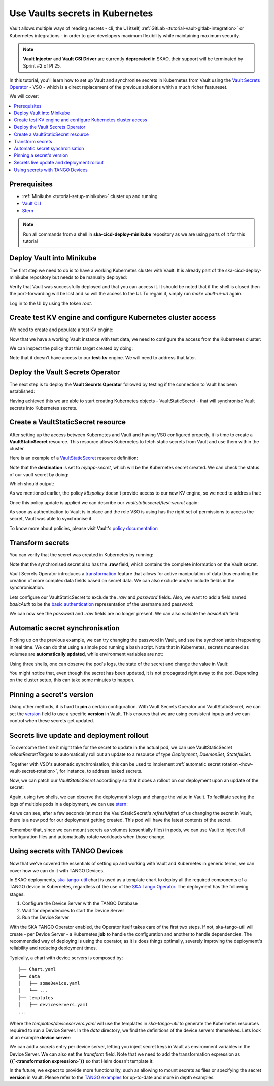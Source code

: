 .. _tutorial-vault:

Use Vaults secrets in Kubernetes
================================

Vault allows multiple ways of reading secrets - cli, the UI itself, :ref:`GitLab <tutorial-vault-gitlab-integration>` or Kubernetes integrations - in order to give developers maximum flexibility while maintaining maximum security.

.. note::

   **Vault Injector** and **Vault CSI Driver** are currently **deprecated** in SKAO, their support will be terminated by Sprint #2 of PI 25.

In this tutorial, you'll learn how to set up Vault and synchronise secrets in Kubernetes from Vault using the `Vault Secrets Operator <https://developer.hashicorp.com/vault/tutorials/kubernetes/vault-secrets-operator>`_ - VSO - which is a direct replacement of the previous solutions whith a much richer featureset.

We will cover:

.. contents::
   :depth: 2
   :local:

Prerequisites
-------------

- :ref:`Minikube <tutorial-setup-minikube>` cluster up and running
- `Vault CLI <https://developer.hashicorp.com/vault/tutorials/getting-started/getting-started-install>`_
- `Stern <https://github.com/stern/stern/releases>`_

.. note::

   Run all commands from a shell in **ska-cicd-deploy-minikube** repository as we are using parts of it for this tutorial

Deploy Vault into Minikube
--------------------------

The first step we need to do is to have a working Kubernetes cluster with Vault. It is already part of the ska-cicd-deploy-minikube repository but needs to be manually deployed:

.. code-block:: bash
   :caption: Deploy the minikube cluster, Vault and VSO

   make all # Deploy the minikube cluster

   make vault-deploy
   make vault-ui-url # port forward the Vault UI to the local machine

Verify that Vault was successfully deployed and that you can access it. It should be noted that if the shell is closed then the port-forwarding will be lost and so will the access to the UI.
To regain it, simply run `make vault-ui-url` again.

Log in to the UI by using the token `root`.

Create test KV engine and configure Kubernetes cluster access
-------------------------------------------------------------

We need to create and populate a test KV engine:

.. code-block:: bash
   :caption: Add test data to Vault

   eval $(make vault-cli-config)

   # Enable kv engine
   vault secrets enable -path=test-kv kv-v2
   vault secrets list

   # Write data to the kv engine
   vault kv put -mount=test-kv myservice/myapp username="admin" password="secretpassword"

   # Read data from the kv engine
   vault kv get test-kv/myservice/myapp

Now that we have a working Vault instance with test data, we need to configure the access from the Kubernetes cluster:

.. code-block:: bash
   :caption: Integrate the cluster with Vault

   make vault-k8s-integration

We can inspect the policy that this target created by doing:

.. code-block:: bash
   :caption: Inspect the Kubernetes cluster Vault policy

   eval $(make vault-cli-config)
   vault policy read k8spolicy

Note that it doesn't have access to our **test-kv** engine. We will need to address that later.

Deploy the Vault Secrets Operator
---------------------------------

The next step is to deploy the **Vault Secrets Operator** followed by testing if the connection to Vault has been established:

.. code-block:: bash
   :caption: Inspect VSO resources

   make vault-deploy-secrets-operator

   # Inspect the connection to Vault
   kubectl get vaultconnection default -n vault -o jsonpath='{.status}'

   # Inspect the connection to Vault
   kubectl get vaultauth default -n vault -o jsonpath='{.status}'

Having achieved this we are able to start creating Kubernetes objects - VaultStaticSecret - that will synchronise Vault secrets into Kubernetes secrets.

Create a VaultStaticSecret resource
-----------------------------------

After setting up the access between Kubernetes and Vault and having VSO configured properly, it is time to create a **VaultStaticSecret** resource. This resource allows Kubernetes to fetch static secrets from Vault and use them within the cluster.

Here is an example of a `VaultStaticSecret <https://developer.hashicorp.com/vault/docs/platform/k8s/vso/api-reference#vaultstaticsecret>`_ resource definition:

.. code-block:: bash
   :caption: Create a VaultStaticSecret resource

   kubectl apply -f - << EOF
   apiVersion: secrets.hashicorp.com/v1beta1
   kind: VaultStaticSecret
   metadata:
     name: test-secret
     namespace: default
   spec:
     refreshAfter: 10s
     path: myservice/myapp
     type: kv-v2
     mount: test-kv
     destination:
       name: myapp-secret
       create: true
   EOF

Note that the **destination** is set to `myapp-secret`, which will be the Kubernetes secret created. We can check the status of our vault secret by doing:

.. code-block:: bash
   :caption: Inspect the status of the VaultStaticSecret resource

   kubectl describe vaultstaticsecret/test-secret

Which should output:

.. code-block:: bash
   :caption: Inspect the status of the VaultStaticSecret resource

   Events:
   Type     Reason            Age   From               Message
   ----     ------            ----  ----               -------
   Warning  VaultClientError  3s    VaultStaticSecret  Failed to read Vault secret: Error making API request.

   URL: GET http://192.168.49.97:8200/v1/test-kv/data/myservice/myapp
   Code: 403. Errors:

   * 1 error occurred:
      * permission denied

As we mentioned earlier, the policy `k8spolicy` doesn't provide access to our new KV engine, so we need to address that:

.. code-block:: bash
   :caption: Fix Kubernetes cluster auth policy

   eval $(make vault-cli-config)
   vault policy read k8spolicy >> /tmp/k8spolicy.hcl
   cat <<EOF >> /tmp/k8spolicy.hcl
   # Permissions for our test kv engine
   path "test-kv/*" {
     capabilities = ["read", "list"]
   }
   EOF
   vault policy write k8spolicy /tmp/k8spolicy.hcl
   rm /tmp/k8spolicy.hcl

Once this policy update is applied we can describe our `vaultstaticsecret/test-secret` again:

.. code-block:: bash
   :caption: Inspect VaultStaticSecret resource status

   Status:
      Last Generation:  2
      Secret MAC:       bZM+H43B61LyiLqeeNQokhDVxfwnyjVNmeOCz9NFZGc=
   Events:
      Type    Reason         Age   From               Message
      ----    ------         ----  ----               -------
      Normal  SecretSynced   2s    VaultStaticSecret  Secret synced
      Normal  SecretRotated  2s    VaultStaticSecret  Secret synced

As soon as authentication to Vault is in place and the role VSO is using has the right set of permissions to access the secret, Vault was able to synchronise it.

To know more about policies, please visit Vault's `policy documentation <https://developer.hashicorp.com/vault/docs/concepts/policies>`_

Transform secrets
-----------------

You can verify that the secret was created in Kubernetes by running:

.. code-block:: bash
   :caption: Inspect created Kubernetes Secret

   kubectl get secret myapp-secret -o yaml

Note that the synchronised secret also has the **.raw** field, which contains the complete information on the Vault secret.

.. code-block:: bash
   :caption: Decode Kubernetes Secret

   kubectl get secret myapp-secret -o jsonpath='{.data._raw}' | base64 -d

Vault Secrets Operator introduces a `transformation <https://developer.hashicorp.com/vault/docs/platform/k8s/vso/secret-transformation>`_ feature that allows for active manipulation of data thus enabling the creation of more complex data fields based on secret data. We can also exclude and/or include fields in the synchronisation.

Lets configure our VaultStaticSecret to exclude the `.raw` and `password` fields. Also, we want to add a field named `basicAuth` to be the `basic authentication <https://developer.mozilla.org/en-US/docs/Web/HTTP/Headers/Authorization#basic_authentication>`_ representation of the username and password:

.. code-block:: bash
   :caption: Use tranformation to exclude fields and create a new field

   kubectl apply -f - << EOF
   apiVersion: secrets.hashicorp.com/v1beta1
   kind: VaultStaticSecret
   metadata:
     name: test-secret
     namespace: default
   spec:
     refreshAfter: 10s
     path: myservice/myapp
     type: kv-v2
     mount: test-kv
     destination:
       name: myapp-secret
       create: true
       overwrite: true
       labels:
         skao.int/tutorial: secrets
       transformation:
         excludeRaw: true
         excludes:
           - password
         templates:
           basicAuth:
             text: >-
               {{- b64enc (printf "%s:%s" (get .Secrets "username") (get .Secrets "password")) -}}
   EOF

We can now see the `password` and `.raw` fields are no longer present. We can also validate the `basicAuth` field:

.. code-block:: bash
   :caption: Inspect transformed secret

   kubectl get secret myapp-secret -o yaml
   kubectl get secret myapp-secret -o jsonpath='{.data.basicAuth}' | base64 -d | base64 -d

Automatic secret synchronisation
--------------------------------

.. _tutorial-vault-secret-sync:

Picking up on the previous example, we can try changing the password in Vault, and see the synchronisation happening in real time. We can do that using a simple pod running a bash script. Note that in Kubernetes, secrets mounted as volumes are **automatically updated**, while environment variables are not:

.. code-block:: bash
   :caption: Create pod that consumes the secret

   kubectl apply -f - << EOF
   apiVersion: v1
   kind: Pod
   metadata:
     name: myapp-pod
   spec:
     containers:
       - name: myapp-container
         image: bash
         command: ["/usr/local/bin/bash", "-c"]
         args:
           - |
             counter=0;
             while true;
             do
               echo -e "\$counter | basicAuth=\$(cat /etc/myapp-secret/basicAuth | base64 -d)";
               ((counter++))
               sleep 1;
             done
         volumeMounts:
           - name: myapp-secret-volume
             mountPath: "/etc/myapp-secret"
             readOnly: true
     volumes:
       - name: myapp-secret-volume
         secret:
           secretName: myapp-secret
   EOF

Using three shells, one can observe the pod's logs, the state of the secret and change the value in Vault:

.. code-block:: bash
   :caption: Update the secret in Vault and monitor synchronisation

   # Shell #1: Change value in Vault
   eval $(make vault-cli-config)
   vault kv put -mount=test-kv myservice/myapp username="<username>" password="<password>"

   # Shell #2: Watch the secret
   watch "kubectl get secret myapp-secret -o jsonpath='{.data.basicAuth}' | base64 -d | base64 -d"

   # Shell #3: Watch logs
   kubectl logs -f myapp-pod

You might notice that, even though the secret has been updated, it is not propagated right away to the pod. Depending on the cluster setup, this can take some minutes to happen.

Pinning a secret's version
--------------------------

Using other methods, it is hard to **pin** a certain configuration. With Vault Secrets Operator and VaultStaticSecret, we can set the `version <https://developer.hashicorp.com/vault/docs/platform/k8s/vso/api-reference#vaultstaticsecret>`_ field to use a specific **version** in Vault. This ensures that we are using consistent inputs and we can control when these secrets get updated. 

.. code-block:: bash
   :caption: Pinning a secret version

   kubectl apply -f - << EOF
   apiVersion: secrets.hashicorp.com/v1beta1
   kind: VaultStaticSecret
   metadata:
     name: test-secret
     namespace: default
   spec:
     refreshAfter: 10s
     path: myservice/myapp
     type: kv-v2
     mount: test-kv
     version: 3
     destination:
       name: myapp-secret
       create: true
       overwrite: true
       labels:
         skao.int/tutorial: secrets
       transformation:
         excludeRaw: true
         excludes:
           - password
         templates:
           basicAuth:
             text: >-
               {{- b64enc (printf "%s:%s" (get .Secrets "username") (get .Secrets "password")) -}}
   EOF

Secrets live update and deployment rollout
------------------------------------------

To overcome the time it might take for the secret to update in the actual pod, we can use VaultStaticSecret `rolloutRestartTargets` to automatically roll out an update to a resource of type `Deployment`, `DaemonSet`, `StatefulSet`.

Together with VSO's automatic synchronisation, this can be used to implement :ref:`automatic secret rotation <how-vault-secret-rotation>`, for instance, to address leaked secrets.

.. code-block:: bash
   :caption: Create deployment that consumes the secret

   # Delete previous pod
   kubectl delete pod myapp-pod

   # Create deployment
   kubectl apply -f - << EOF
   apiVersion: apps/v1
   kind: Deployment
   metadata:
     name: myapp-deployment
   spec:
     replicas: 1
     selector:
       matchLabels:
         app: myapp
     template:
       metadata:
         labels:
           app: myapp
       spec:
         containers:
           - name: myapp-container
             image: bash
             command: ["/usr/local/bin/bash", "-c"]
             args:
               - |
                 counter=0;
                 while true;
                 do
                   echo -e "\$counter | basicAuth=\$(cat /etc/myapp-secret/basicAuth | base64 -d)";
                   ((counter++))
                   sleep 1;
                 done
             volumeMounts:
               - name: myapp-secret-volume
                 mountPath: "/etc/myapp-secret"
                 readOnly: true
         volumes:
           - name: myapp-secret-volume
             secret:
               secretName: myapp-secret
   EOF

Now, we can patch our `VaultStaticSecret` accordingly so that it does a rollout on our deployment upon an update of the secret:

.. code-block:: bash
   :caption: Configure automatic rollout for deployment

   kubectl apply -f - << EOF
   apiVersion: secrets.hashicorp.com/v1beta1
   kind: VaultStaticSecret
   metadata:
     name: test-secret
     namespace: default
   spec:
     refreshAfter: 10s
     path: myservice/myapp
     type: kv-v2
     mount: test-kv
     rolloutRestartTargets:
       - kind: Deployment
         name: myapp-deployment
     destination:
       name: myapp-secret
       create: true
       overwrite: true
       labels:
         skao.int/tutorial: secrets
       transformation:
         excludeRaw: true
         excludes:
           - password
         templates:
           basicAuth:
             text: >-
               {{- b64enc (printf "%s:%s" (get .Secrets "username") (get .Secrets "password")) -}}
   EOF

Again, using two shells, we can observe the deployment's logs and change the value in Vault. To facilitate seeing the logs of multiple pods in a deployment, we can use `stern <https://github.com/stern/stern/releases>`_:

.. code-block:: bash
   :caption: Update the secret in Vault and monitor synchronisation

   # Shell #1: Change value in Vault
   eval $(make vault-cli-config)
   vault kv put -mount=test-kv myservice/myapp username="<username>" password="<password>"

   # Shell #3: Watch logs
   stern -l app=myapp -t --since 1m

As we can see, after a few seconds (at most the VaultStaticSecret's `refreshAfter`) of us changing the secret in Vault, there is a new pod for our deployment getting created. This pod will have the latest contents of the secret.

Remember that, since we can mount secrets as volumes (essentially files) in pods, we can use Vault to inject full configuration files and automatically rotate workloads when those change.

Using secrets with TANGO Devices
--------------------------------

Now that we've covered the essentials of setting up and working with Vault and Kubernetes in generic terms, we can cover how we can do it with TANGO Devices.

In SKAO deployments, `ska-tango-util <https://gitlab.com/ska-telescope/ska-tango-charts/-/tree/main/charts/ska-tango-util?ref_type=heads>`_ chart is used as a template chart to deploy all the required components of a TANGO device in Kubernetes, regardless of the use of the `SKA Tango Operator <https://gitlab.com/ska-telescope/ska-tango-operator>`_. The deployment has the following stages:

#. Configure the Device Server with the TANGO Database
#. Wait for dependencies to start the Device Server
#. Run the Device Server

With the SKA TANGO Operator enabled, the Operator itself takes care of the first two steps. If not, ska-tango-util will create - per Device Server - a Kubernetes **job** to handle the configuration and another to handle dependencies. The recommended way of deploying is using the operator, as it is does things optimally,
severely improving the deployment's reliability and reducing deployment times. 


Typically, a chart with device servers is composed by:

::

   ├── Chart.yaml
   ├── data
   │   ├── someDevice.yaml
   │   └── ...
   ├── templates
   │   ├── deviceservers.yaml
   ...

Where the `templates/deviceservers.yaml` will use the templates in `ska-tango-util` to generate the Kubernetes resources required to run a Device Server. In the `data` directory, we find the definitions of the device servers themselves. Lets look at an example **device server**:

.. code-block:: yaml
   :caption: Configure TANGO device to read secret from Vault

   instances: ["test"]
   entrypoints:
     - name: "someclass.SomeClass"
       path: "/app/src/someclass.py"
   server:
     instances:
       - name: "test"
         classes:
         - name: "SomeClass"
           devices:
           - name: "test/someclass/1"
             properties:
             - name: "deviceProperty"
               values:
               - "test"
   class_properties:
     - name: "SomeClass"
       properties:
         - name: "aClassProperty"
           values: ["10", "20"]
         - name: "anotherClassProperty"
           values: ["test", "test2"]
   secrets:
   - secretPath: dev/skao-team-system/vault-tutorial
     env:
     - secretKey: env
       envName: TEST
       default: "minikube-case"

We can add a `secrets` entry per device server, letting you inject secret keys in Vault as environment variables in the Device Server. We can also set the `transform` field. Note that we need to add the transformation expression as **{{`<transformation expression>`}}** so that Helm doesn't template it:

.. code-block:: yaml
   :caption: Adding a secret with transformation

   secrets:
   - secretPath: dev/skao-team-system/vault-tutorial
     env:
     - secretKey: env
       envName: TEST
       default: "minikube-case"
       transform: >-
         {{`{{ printf "some-secret: %s" (get .Secrets "test_key") }}`}}

In the future, we expect to provide more functionality, such as allowing to mount secrets as files or specifying the secret **version** in Vault. Please refer to the `TANGO examples <https://gitlab.com/ska-telescope/ska-tango-examples>`_ for up-to-date and more in depth examples.
